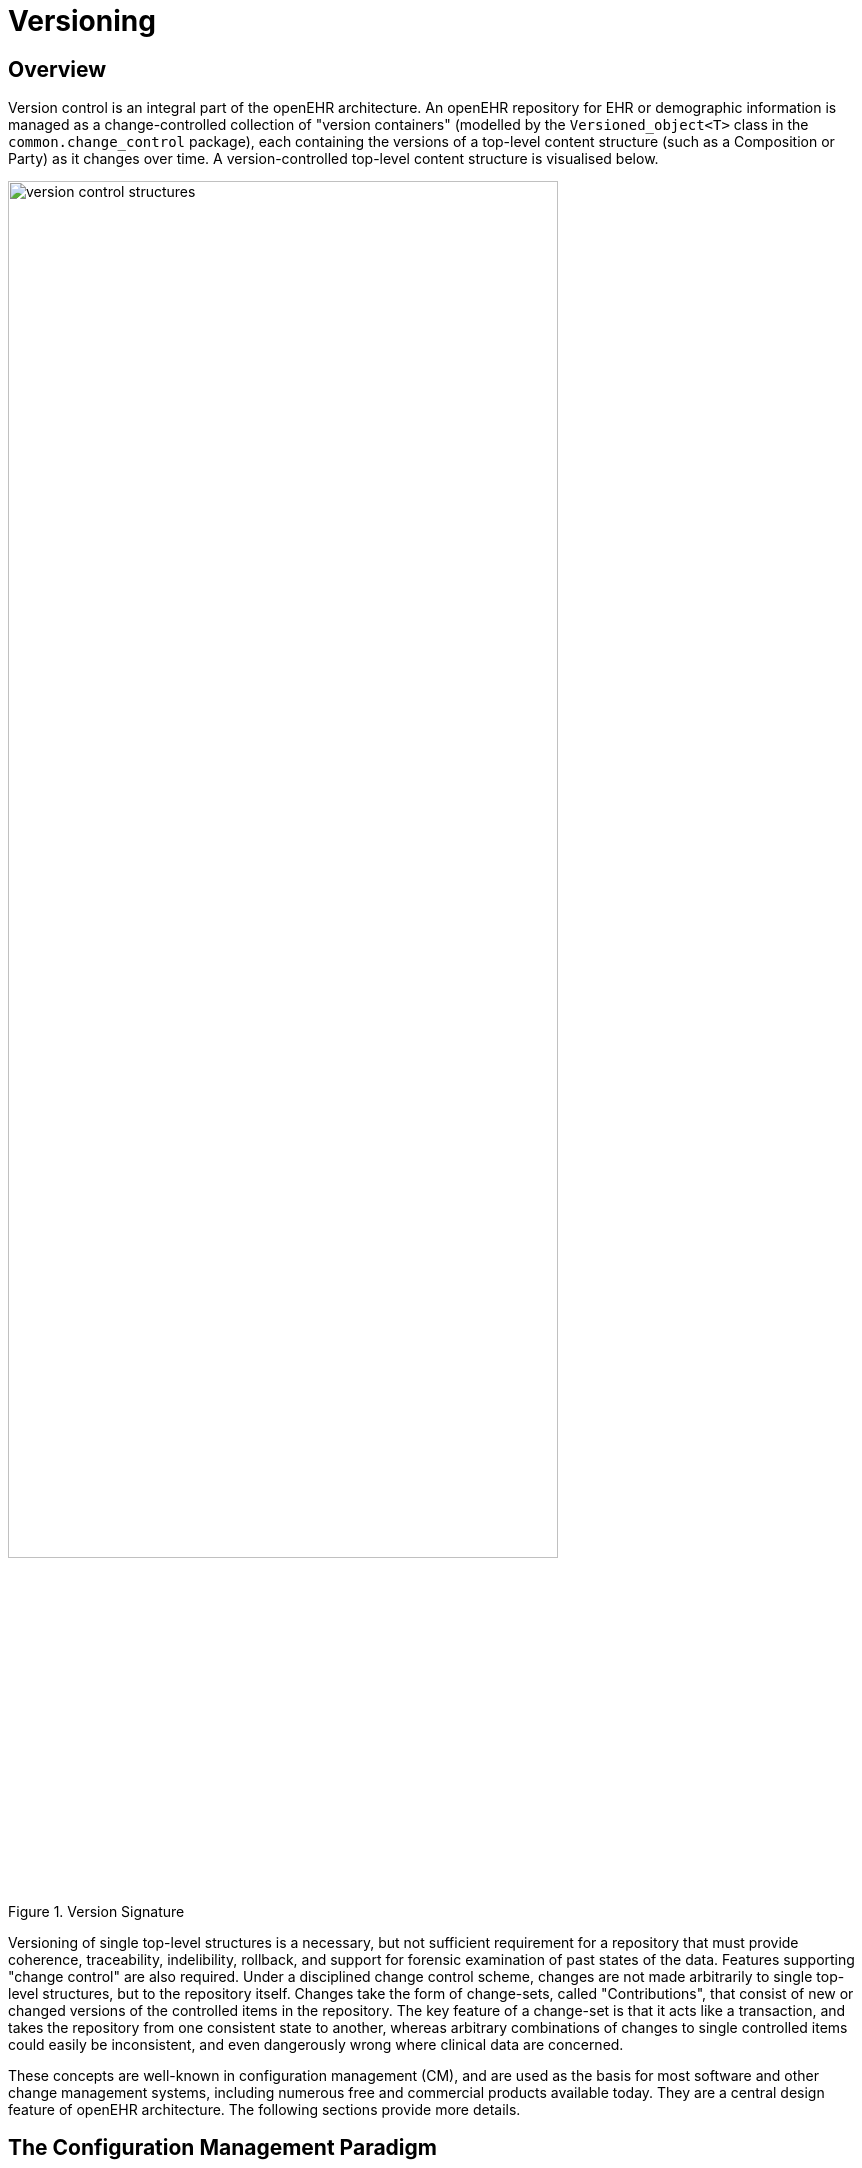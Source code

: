 = Versioning

== Overview

Version control is an integral part of the openEHR architecture. An openEHR repository for EHR or
demographic information is managed as a change-controlled collection of "version containers" (modelled
by the `Versioned_object<T>` class in the `common.change_control` package), each containing
the versions of a top-level content structure (such as a Composition or Party) as it changes
over time. A version-controlled top-level content structure is visualised below.

[.text-center]
.Version Signature
image::{diagrams_uri}/version_control_structures.png[id=version_control_structures,align="center", width=80%]

Versioning of single top-level structures is a necessary, but not sufficient requirement for a repository
that must provide coherence, traceability, indelibility, rollback, and support for forensic examination
of past states of the data. Features supporting "change control" are also required. Under a disciplined
change control scheme, changes are not made arbitrarily to single top-level structures, but to the
repository itself. Changes take the form of change-sets, called "Contributions", that consist of new or
changed versions of the controlled items in the repository. The key feature of a change-set is that it
acts like a transaction, and takes the repository from one consistent state to another, whereas arbitrary
combinations of changes to single controlled items could easily be inconsistent, and even dangerously
wrong where clinical data are concerned.

These concepts are well-known in configuration management (CM), and are used as the basis for
most software and other change management systems, including numerous free and commercial
products available today. They are a central design feature of openEHR architecture. The following
sections provide more details.

== The Configuration Management Paradigm

The _configuration management_ (CM) paradigm is well-known in software engineering, and has its
own standard {ieee_828}[IEEE 828^]. CM is about managed control of changes to a repository of items (formally
called "configuration items" or CIs), and is relevant to any logical repository of distinct information
items which changes in time. In health information systems, at least two types of information require
such management: electronic health records, and demographic information. In most analyses in the
past, the need for change management has been expressed in terms of specific requirements for audit
trailing of changes, availability of previous states of the repository and so on. In openEHR, the aim is
to provide a formal, general-purpose model for change control, and show how it applies to health
information.

=== Organisation of the Repository

The general organisation of a repository of complex information items such as a software repository,
or the EHR consists of the following:

* a number of distinct information items, or configuration items, each of which is uniquely identified, and may have any amount of internal complexity;
* optionally, a directory system of some kind, in which the configurations items are organised;
* other environmental information which may be relevant to correctly interpreting the primary versioned items, e.g. versions of tools used to create them.

In a software or document repository, the CIs are files arranged in the directories of the file system; in
an EHR based on openEHR, they are Compositions, the optional Folder structure, Parties in the
demographic service and so on. Contributions are made to the repository by users. This general
abstraction is visualised as follows.

[.text-center]
.General Structure of a Controlled Repository
image::{diagrams_uri}/controlled_repository.png[id=controlled_repository,align="center", width=55%]

=== Change Management

Change doesn’t occur to Configuration Items in isolation, but to the repository as a whole. Possible types of change include:

* creation of a new CI;
* removal of a CI;
* modification of a CI;
* creation of, change to or deletion of part of the directory structure;
* moving of a CI to another location in the directory structure;
* attestation of an existing CI.

The goal of configuration management is to ensure the following:

* the repository is always in a valid state;
* any previous state of the repository can be reconstructed;
* all changes are audit-trailed.

== Managing Changes in Time

Properly managing changes to the repository requires two mechanisms. The first, version control, is
used to manage versions of each CI, and of the directory structure if there is one. The second is the
concept of the "change-set", known as a contribution in openEHR. This is the set of changes to individual
CIs (and other top-level structures in the EHR) made by a user as part of some logical change.
For example, in a document repository, the logical change might be an update to a document that consists
of multiple files (CIs). There is one Contribution, consisting of changes to the document file CIs,
to the repository. In the EHR, a Contribution might consist of changes to more than one Composition,
and possibly to the organising Folder structure. Any change to the EHR requires a Contribution. The
kinds of changes that can occur to items affected in a Contribution are:

* _addition of new item_: a new Version container is created and a first Version added to it;
* _deletion of item_: a new Version whose data attribute is set to Void is added to an existing Version container;
* _modification of item_: a new Version whose data contains the updated form of the item content is added to an existing Version container (this may be done for a logical update or correction);
* _import of item_: a new ‘import’ Version is created, incorporating the received Version;
* _attestation of item_: a new Attestation is added to the attestations list of an existing Version.

A typical sequence of changes to a repository is illustrated in the following figure.

[.text-center]
.Contributions to the Repository (delta form)
image::{diagrams_uri}/ehr_contributions_deltas.svg[id=contribution_deltas, align="center", width=80%]

This shows the effect of four Contributions (left-hand side) to a repository containing a number of CIs. As each Contribution is made, the repository is changed in some way. The first brings into existing a new CI, and modifies two others (changes indicated by the 'update' triangles). The second Contribution causes the creation of a new CI due to importing from a lab data feeder system. The third causes a creation as well as three changes, while the fourth causes an amendment to an existing CI.

One nuance which should be pointed out is that in the figure above Contributions are shown as if they are
literally a set of deltas, i.e. exactly the changes which occur to the record. Thus, the first Contribution
is the set {CI~w~, C~a1~, C~c1~, C~d1~} and so on. Whether this is literally true depends on the construction of
the persistence solution. In some situations, some CIs may be updated by the user viewing the current
list and entering just the changes - the situation shown above; in others, the system may provide
the current state of these CIs for editing by the user, and submit the updated versions, as shown
in the next figure. Some applications may do both, depending on which CI is being updated. The internal
versioning implementation may or may not generate deltas as a way of efficient storage.

[.text-center]
.Contributions to the Repository (non-delta form)
image::{diagrams_uri}/ehr_contributions_non_deltas.svg[id=contributions_non_delta, align="center", width=80%]

For the purposes of openEHR, a Contribution is considered as being the set of Versions created or
attested at one time, as implied by the figure above.

=== General Model of a Change-controlled Repository

The following figure shows an abstract model of a change-controlled repository.

[.text-center]
.Abstract Model of Change-controlled Repository
image::{diagrams_uri}/abstract_model_repository.png[id=abstract_model_repository,align="center", width=60%]

This consists of:

* version-controlled configuration items - instances of `Versioned_object<T>`;
* `CONTRIBUTIONs`;
* an optional directory system of folders. If folders are used, the folder structure must also be versioned as a unit.

The actual type of links between the controlled repository and the other entities might vary - in some
cases it might be association, in others aggregation; cardinalities might also vary. The figure above therefore provides a guide to the definition of actual controlled repositories, such as an EHR, rather than a
formal specification for them.

== The Virtual Version Tree

An underlying design concept of the versioning model defined in openEHR is known as a "virtual version tree". 
The idea is simple in the abstract. Information is committed to a repository (such as an
EHR) in lumps, each lump being the "data" of one Version. Each Version has its place within a version
tree, which in turn is maintained inside a Versioned object (or "version container"). The virtual
version tree concept means that any given Versioned object may have numerous copies in various
systems, and that the creation of versions in each is done in such a way that all versions so created are
in fact compatible with the "virtual" version tree resulting from the superimposition of the version
trees of all copies. This is achieved using simple rules for version identification and is done to facilitate
data sharing. Two very common scenarios are served by the virtual version tree concept:

* longitudinal data that stands as a proxy for the state or situation of the patient such as "Medications" or "Problem list" (persistent Compositions in openEHR) is created and maintained in one or more care delivery organisations, and shared across a larger number of organisations;
* some EHRs in an EHR server in one location are mirrored into one or more other EHR servers (e.g. at care providers where the relevant patients are also treated); the mirroring process requires asynchronous synchronisation between servers to work seamlessly, regardless of the location, time, or author of any data created.

The versioning scheme used in openEHR guarantees that no matter where data are created or copied,
there are no inconsistencies due to sharing, and that logical copies are explicitly represented. It therefore
provides direct support for shared data in a shared care context.

